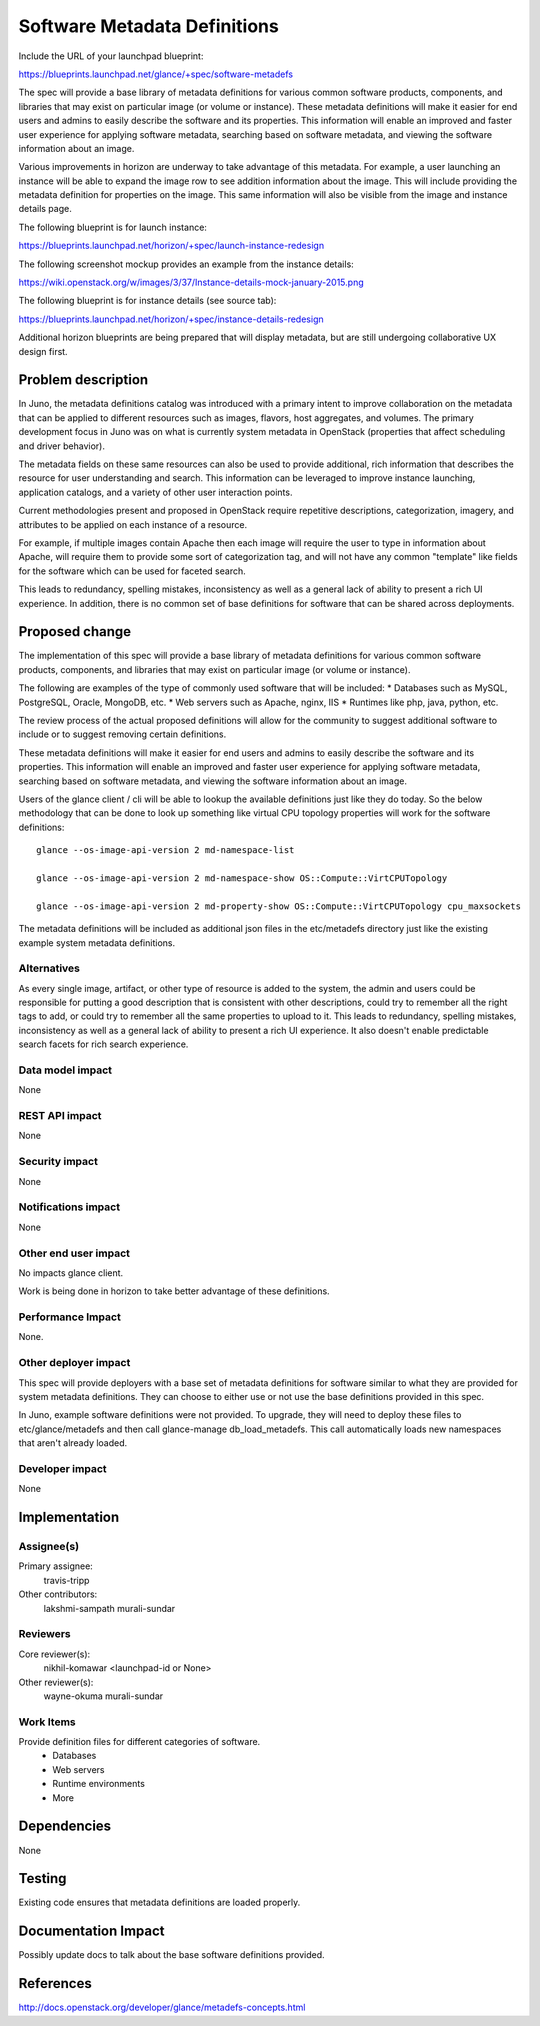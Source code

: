 ..
 This work is licensed under a Creative Commons Attribution 3.0 Unported
 License.

 http://creativecommons.org/licenses/by/3.0/legalcode

==========================================
Software Metadata Definitions
==========================================

Include the URL of your launchpad blueprint:

https://blueprints.launchpad.net/glance/+spec/software-metadefs

The spec will provide a base library of metadata definitions for various
common software products, components, and libraries that may exist on
particular image (or volume or instance). These metadata definitions will
make it easier for end users and admins to easily describe the software and
its properties. This information will enable an improved and faster user
experience for applying software metadata, searching based on software
metadata, and viewing the software information about an image.

Various improvements in horizon are underway to take advantage of this
metadata. For example, a user launching an instance will be able to expand
the image row to see addition information about the image.  This will include
providing the metadata definition for properties on the image.  This same
information will also be visible from the image and instance details page.

The following blueprint is for launch instance:

https://blueprints.launchpad.net/horizon/+spec/launch-instance-redesign

The following screenshot mockup provides an example from the instance details:

https://wiki.openstack.org/w/images/3/37/Instance-details-mock-january-2015.png

The following blueprint is for instance details (see source tab):

https://blueprints.launchpad.net/horizon/+spec/instance-details-redesign

Additional horizon blueprints are being prepared that will display metadata,
but are still undergoing collaborative UX design first.

Problem description
===================

In Juno, the metadata definitions catalog was introduced with a primary
intent to improve collaboration on the metadata that can be applied to
different resources such as images, flavors, host aggregates,
and volumes. The primary development focus in Juno was on what is currently
system metadata in OpenStack (properties that affect scheduling and driver
behavior).

The metadata fields on these same resources can also be used to provide
additional, rich information that describes the resource for user
understanding and search. This information can be leveraged to improve
instance launching, application catalogs, and a variety of other user
interaction points.

Current methodologies present and proposed in OpenStack require repetitive
descriptions, categorization, imagery, and attributes to be applied on each
instance of a resource.

For example, if multiple images contain Apache then each image will require
the user to type in information about Apache, will require them to provide
some sort of categorization tag, and will not have any common "template" like
fields for the software which can be used for faceted search.

This leads to redundancy, spelling mistakes, inconsistency as well as a
general lack of ability to present a rich UI experience. In addition,
there is no common set of base definitions for software that can be shared
across deployments.

Proposed change
===============

The implementation of this spec will provide a base library of metadata
definitions for various common software products, components,
and libraries that may exist on particular image (or volume or instance).

The following are examples of the type of commonly used software that will
be included:
* Databases such as MySQL, PostgreSQL, Oracle, MongoDB, etc.
* Web servers such as Apache, nginx, IIS
* Runtimes like php, java, python, etc.

The review process of the actual proposed definitions will allow for the
community to suggest additional software to include or to suggest removing
certain definitions.

These metadata definitions will make it easier for end users and admins to
easily describe the software and its properties. This information will
enable an improved and faster user experience for applying software
metadata, searching based on software metadata, and viewing the software
information about an image.

Users of the glance client / cli will be able to lookup the available
definitions just like they do today. So the below methodology that can be
done to look up something like virtual CPU topology properties will work for
the software definitions::

 glance --os-image-api-version 2 md-namespace-list

 glance --os-image-api-version 2 md-namespace-show OS::Compute::VirtCPUTopology

 glance --os-image-api-version 2 md-property-show OS::Compute::VirtCPUTopology cpu_maxsockets

The metadata definitions will be included as additional json files in the
etc/metadefs directory just like the existing example system metadata
definitions.

Alternatives
------------

As every single image, artifact, or other type of resource is added to the
system, the admin and users could be responsible for putting a good description
that is consistent with other descriptions, could try to remember all the
right tags to add, or could try to remember all the same properties to
upload to it. This leads to redundancy, spelling mistakes,
inconsistency as well as a general lack of ability to present a rich UI
experience. It also doesn't enable predictable search facets for rich search
experience.

Data model impact
-----------------

None

REST API impact
---------------

None

Security impact
---------------

None

Notifications impact
--------------------

None

Other end user impact
---------------------

No impacts glance client.

Work is being done in horizon to take better advantage of these definitions.

Performance Impact
------------------

None.

Other deployer impact
---------------------

This spec will provide deployers with a base set of metadata definitions for
software similar to what they are provided for system metadata definitions.
They can choose to either use or not use the base definitions provided in this
spec.

In Juno, example software definitions were not provided.  To upgrade,
they will need to deploy these files to etc/glance/metadefs and then call
glance-manage db_load_metadefs. This call automatically loads new namespaces
that aren't already loaded.

Developer impact
----------------

None

Implementation
==============

Assignee(s)
-----------

Primary assignee:
  travis-tripp

Other contributors:
  lakshmi-sampath
  murali-sundar

Reviewers
---------

Core reviewer(s):
  nikhil-komawar
  <launchpad-id or None>

Other reviewer(s):
  wayne-okuma
  murali-sundar

Work Items
----------

Provide definition files for different categories of software.
 - Databases
 - Web servers
 - Runtime environments
 - More

Dependencies
============

None

Testing
=======

Existing code ensures that metadata definitions are loaded properly.

Documentation Impact
====================

Possibly update docs to talk about the base software definitions provided.

References
==========

http://docs.openstack.org/developer/glance/metadefs-concepts.html